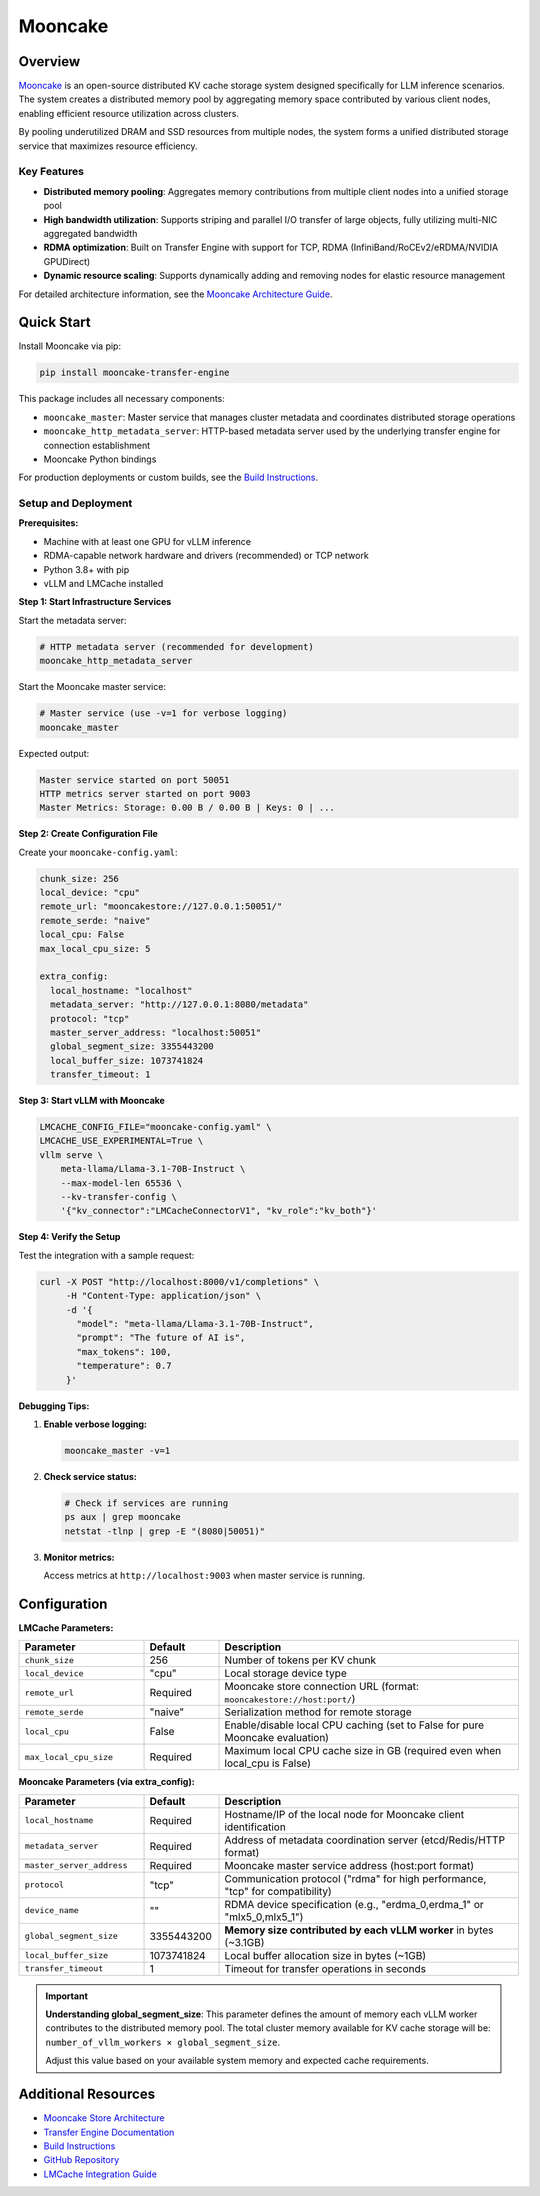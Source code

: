 Mooncake
========

.. _mooncake-overview:

Overview
--------

`Mooncake <https://github.com/kvcache-ai/Mooncake>`_ is an open-source distributed KV cache storage system designed specifically for LLM inference scenarios. 
The system creates a distributed memory pool by aggregating memory space contributed by various client nodes, enabling efficient resource utilization across clusters.

By pooling underutilized DRAM and SSD resources from multiple nodes, the system forms a unified distributed storage service that maximizes resource efficiency.

.. image:: ../../assets/mooncake-store-preview.png
    :alt: Mooncake Architecture Diagram

Key Features
~~~~~~~~~~~~

- **Distributed memory pooling**: Aggregates memory contributions from multiple client nodes into a unified storage pool
- **High bandwidth utilization**: Supports striping and parallel I/O transfer of large objects, fully utilizing multi-NIC aggregated bandwidth
- **RDMA optimization**: Built on Transfer Engine with support for TCP, RDMA (InfiniBand/RoCEv2/eRDMA/NVIDIA GPUDirect)
- **Dynamic resource scaling**: Supports dynamically adding and removing nodes for elastic resource management

For detailed architecture information, see the `Mooncake Architecture Guide <https://github.com/kvcache-ai/Mooncake/blob/main/doc/en/mooncake-store-preview.md>`_.

Quick Start
-----------

Install Mooncake via pip:

.. code-block:: bash

    pip install mooncake-transfer-engine

This package includes all necessary components:

- ``mooncake_master``: Master service that manages cluster metadata and coordinates distributed storage operations
- ``mooncake_http_metadata_server``: HTTP-based metadata server used by the underlying transfer engine for connection establishment
- Mooncake Python bindings

For production deployments or custom builds, see the `Build Instructions <https://github.com/kvcache-ai/Mooncake/blob/main/doc/en/build.md>`_.

Setup and Deployment
~~~~~~~~~~~~~~~~~~~~

**Prerequisites:**

- Machine with at least one GPU for vLLM inference
- RDMA-capable network hardware and drivers (recommended) or TCP network
- Python 3.8+ with pip
- vLLM and LMCache installed

**Step 1: Start Infrastructure Services**

Start the metadata server:

.. code-block:: bash

    # HTTP metadata server (recommended for development)
    mooncake_http_metadata_server

Start the Mooncake master service:

.. code-block:: bash

    # Master service (use -v=1 for verbose logging)
    mooncake_master

Expected output:

.. code-block:: text

    Master service started on port 50051
    HTTP metrics server started on port 9003
    Master Metrics: Storage: 0.00 B / 0.00 B | Keys: 0 | ...

**Step 2: Create Configuration File**

Create your ``mooncake-config.yaml``:

.. code-block:: yaml

    chunk_size: 256
    local_device: "cpu"
    remote_url: "mooncakestore://127.0.0.1:50051/"
    remote_serde: "naive"
    local_cpu: False
    max_local_cpu_size: 5

    extra_config:
      local_hostname: "localhost"
      metadata_server: "http://127.0.0.1:8080/metadata"
      protocol: "tcp"
      master_server_address: "localhost:50051"
      global_segment_size: 3355443200
      local_buffer_size: 1073741824
      transfer_timeout: 1

**Step 3: Start vLLM with Mooncake**

.. code-block:: bash

    LMCACHE_CONFIG_FILE="mooncake-config.yaml" \
    LMCACHE_USE_EXPERIMENTAL=True \
    vllm serve \
        meta-llama/Llama-3.1-70B-Instruct \
        --max-model-len 65536 \
        --kv-transfer-config \
        '{"kv_connector":"LMCacheConnectorV1", "kv_role":"kv_both"}'

**Step 4: Verify the Setup**

Test the integration with a sample request:

.. code-block:: bash

    curl -X POST "http://localhost:8000/v1/completions" \
         -H "Content-Type: application/json" \
         -d '{
           "model": "meta-llama/Llama-3.1-70B-Instruct",
           "prompt": "The future of AI is",
           "max_tokens": 100,
           "temperature": 0.7
         }'

**Debugging Tips:**

1. **Enable verbose logging:**

   .. code-block:: bash

       mooncake_master -v=1

2. **Check service status:**

   .. code-block:: bash

       # Check if services are running
       ps aux | grep mooncake
       netstat -tlnp | grep -E "(8080|50051)"

3. **Monitor metrics:**

   Access metrics at ``http://localhost:9003`` when master service is running.

Configuration
-------------

**LMCache Parameters:**

.. list-table::
   :header-rows: 1
   :widths: 25 15 60

   * - Parameter
     - Default
     - Description
   * - ``chunk_size``
     - 256
     - Number of tokens per KV chunk
   * - ``local_device``
     - "cpu"
     - Local storage device type
   * - ``remote_url``
     - Required
     - Mooncake store connection URL (format: ``mooncakestore://host:port/``)
   * - ``remote_serde``
     - "naive"
     - Serialization method for remote storage
   * - ``local_cpu``
     - False
     - Enable/disable local CPU caching (set to False for pure Mooncake evaluation)
   * - ``max_local_cpu_size``
     - Required
     - Maximum local CPU cache size in GB (required even when local_cpu is False)

**Mooncake Parameters (via extra_config):**

.. list-table::
   :header-rows: 1
   :widths: 25 15 60

   * - Parameter
     - Default
     - Description
   * - ``local_hostname``
     - Required
     - Hostname/IP of the local node for Mooncake client identification
   * - ``metadata_server``
     - Required
     - Address of metadata coordination server (etcd/Redis/HTTP format)
   * - ``master_server_address``
     - Required
     - Mooncake master service address (host:port format)
   * - ``protocol``
     - "tcp"
     - Communication protocol ("rdma" for high performance, "tcp" for compatibility)
   * - ``device_name``
     - ""
     - RDMA device specification (e.g., "erdma_0,erdma_1" or "mlx5_0,mlx5_1")
   * - ``global_segment_size``
     - 3355443200
     - **Memory size contributed by each vLLM worker** in bytes (~3.1GB)
   * - ``local_buffer_size``
     - 1073741824
     - Local buffer allocation size in bytes (~1GB)
   * - ``transfer_timeout``
     - 1
     - Timeout for transfer operations in seconds

.. important::
   **Understanding global_segment_size**: This parameter defines the amount of memory each vLLM worker contributes to the distributed memory pool. 
   The total cluster memory available for KV cache storage will be: ``number_of_vllm_workers × global_segment_size``.
   
   Adjust this value based on your available system memory and expected cache requirements.

Additional Resources
--------------------

- `Mooncake Store Architecture <https://github.com/kvcache-ai/Mooncake/blob/main/doc/en/mooncake-store-preview.md>`_
- `Transfer Engine Documentation <https://github.com/kvcache-ai/Mooncake/blob/main/doc/en/transfer-engine.md>`_
- `Build Instructions <https://github.com/kvcache-ai/Mooncake/blob/main/doc/en/build.md>`_
- `GitHub Repository <https://github.com/kvcache-ai/Mooncake>`_
- `LMCache Integration Guide <https://github.com/kvcache-ai/Mooncake/blob/main/doc/en/lmcache-integration.md>`_
